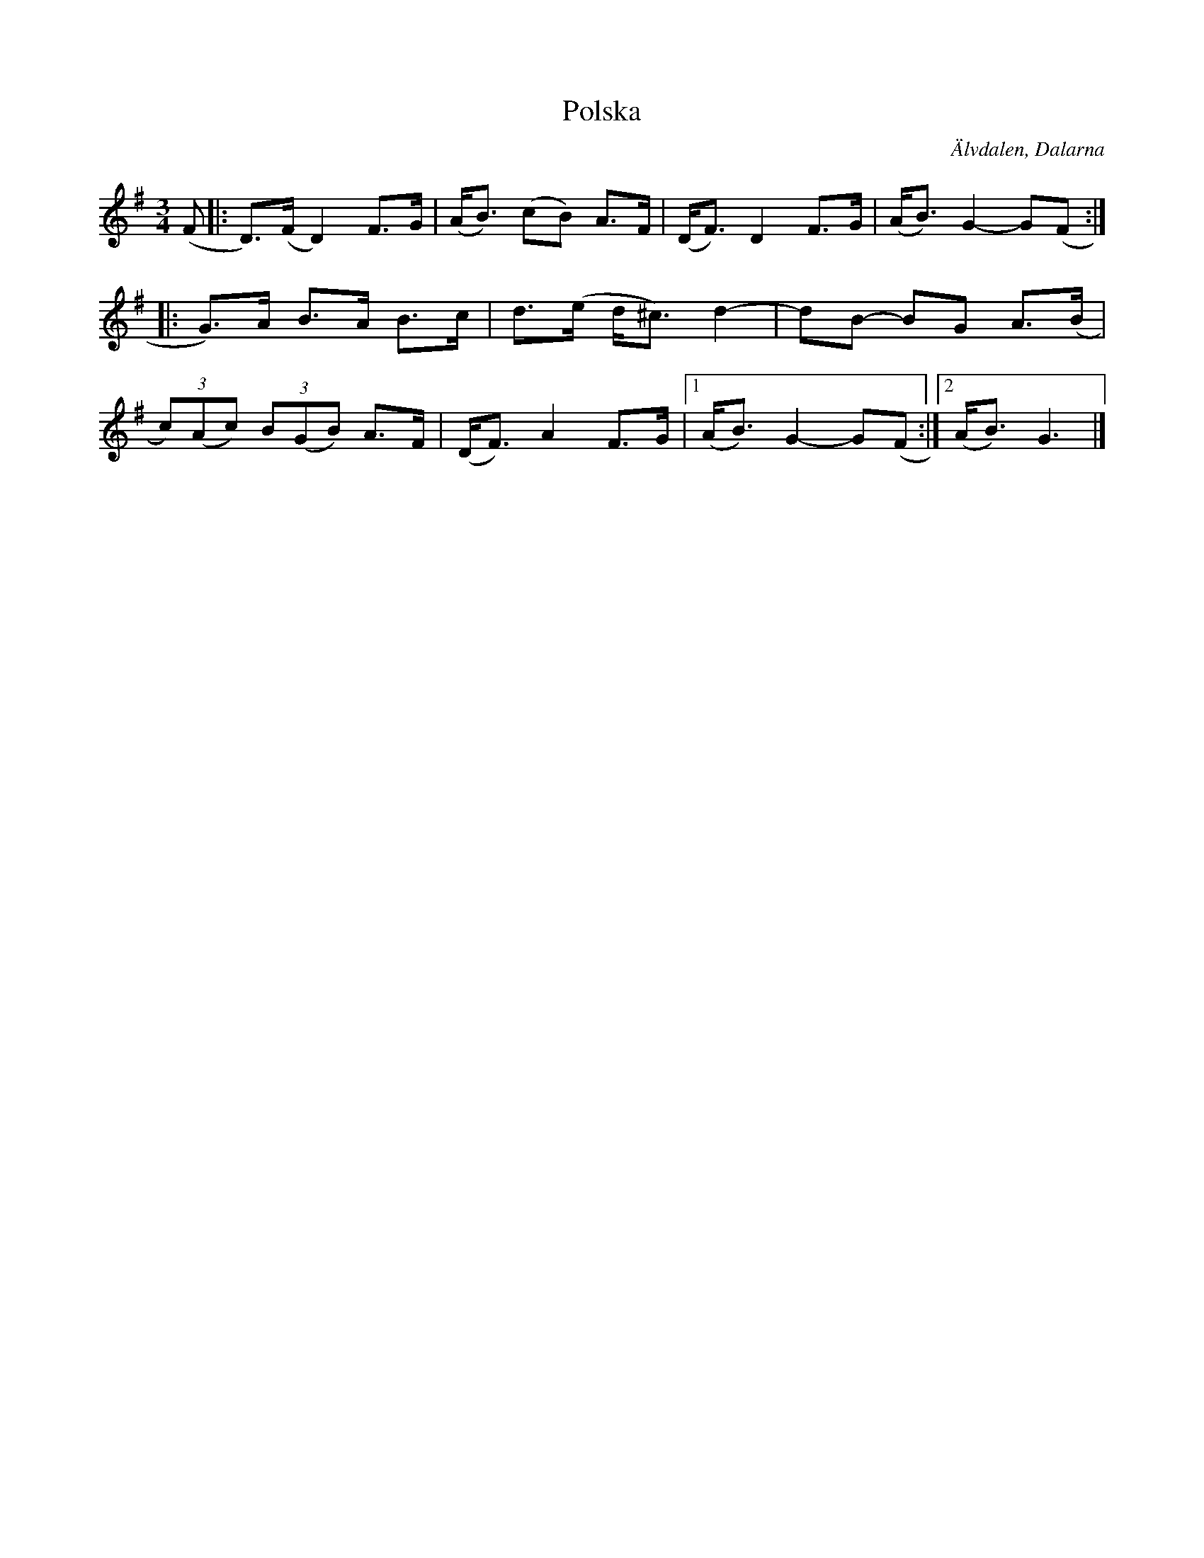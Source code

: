 %%abc-charset utf-8

X:1045
T:Polska
S:Efter Bengt Jonsson
Z:Karen Myers (#1045)
M:3/4
L:1/8
R:Polska
O:Älvdalen, Dalarna
K:G
(F |: D>)(F D2) F>G | (A<B) (cB) A>F | (D<F) D2 F>G | (A<B) G2- G(F :|
|: G>)A B>A B>c | d>(e d<^c) d2- | dB- BG A>(B |
(3c)(Ac) (3B(GB) A>F | (D<F) A2 F>G |1 (A<B) G2- G(F :|2 (A<B) G3 |]

